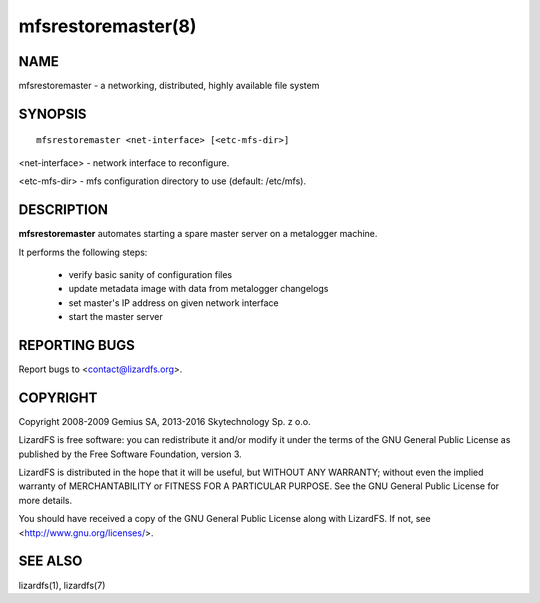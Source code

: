 .. _mfsrestoremaster.8:

*******************
mfsrestoremaster(8)
*******************

NAME
====

mfsrestoremaster - a networking, distributed, highly available file system

SYNOPSIS
========

::

  mfsrestoremaster <net-interface> [<etc-mfs-dir>]

<net-interface> - network interface to reconfigure.

<etc-mfs-dir> - mfs configuration directory to use (default: /etc/mfs).

DESCRIPTION
===========

**mfsrestoremaster** automates starting a spare master server on a metalogger
machine.

It performs the following steps:

 * verify basic sanity of configuration files
 * update metadata image with data from metalogger changelogs
 * set master's IP address on given network interface
 * start the master server

REPORTING BUGS
==============

Report bugs to <contact@lizardfs.org>.

COPYRIGHT
=========

Copyright 2008-2009 Gemius SA, 2013-2016 Skytechnology Sp. z o.o.

LizardFS is free software: you can redistribute it and/or modify it under the
terms of the GNU General Public License as published by the Free Software
Foundation, version 3.

LizardFS is distributed in the hope that it will be useful, but WITHOUT ANY
WARRANTY; without even the implied warranty of MERCHANTABILITY or FITNESS FOR
A PARTICULAR PURPOSE. See the GNU General Public License for more details.

You should have received a copy of the GNU General Public License along with
LizardFS. If not, see <http://www.gnu.org/licenses/>.

SEE ALSO
========

lizardfs(1), lizardfs(7)

